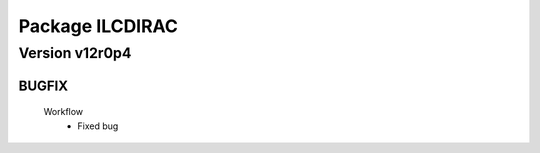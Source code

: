 ----------------
Package ILCDIRAC
----------------

Version v12r0p4
---------------

BUGFIX
::::::

 Workflow
  - Fixed bug

